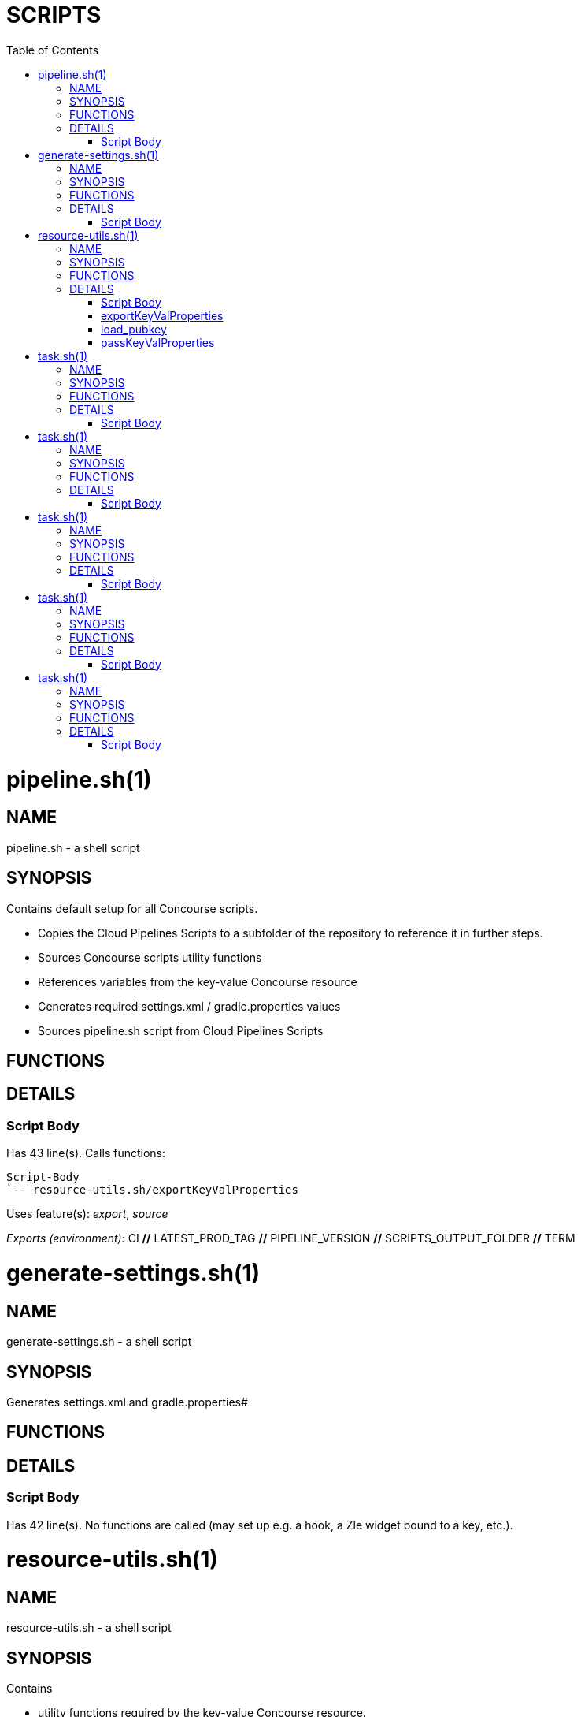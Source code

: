 // Do not edit this file - it's automatically generated
:toc:
= SCRIPTS

pipeline.sh(1)
==============
:compat-mode!:

NAME
----
pipeline.sh - a shell script

SYNOPSIS
--------

Contains default setup for all Concourse scripts.

* Copies the Cloud Pipelines Scripts to a subfolder of the repository to reference it in further steps.
* Sources Concourse scripts utility functions
* References variables from the key-value Concourse resource
* Generates required settings.xml / gradle.properties values
* Sources pipeline.sh script from Cloud Pipelines Scripts



FUNCTIONS
---------


DETAILS
-------

Script Body
~~~~~~~~~~~

Has 43 line(s). Calls functions:

 Script-Body
 `-- resource-utils.sh/exportKeyValProperties

Uses feature(s): _export_, _source_

_Exports (environment):_ CI [big]*//* LATEST_PROD_TAG [big]*//* PIPELINE_VERSION [big]*//* SCRIPTS_OUTPUT_FOLDER [big]*//* TERM


generate-settings.sh(1)
=======================
:compat-mode!:

NAME
----
generate-settings.sh - a shell script

SYNOPSIS
--------

Generates settings.xml and gradle.properties#



FUNCTIONS
---------


DETAILS
-------

Script Body
~~~~~~~~~~~

Has 42 line(s). No functions are called (may set up e.g. a hook, a Zle widget bound to a key, etc.).


resource-utils.sh(1)
====================
:compat-mode!:

NAME
----
resource-utils.sh - a shell script

SYNOPSIS
--------

Contains

* utility functions required by the key-value Concourse resource.
* functions for setting up the ssh agent



FUNCTIONS
---------

 exportKeyValProperties
 load_pubkey
 passKeyValProperties

DETAILS
-------

Script Body
~~~~~~~~~~~

Has 10 line(s). No functions are called (may set up e.g. a hook, a Zle widget bound to a key, etc.).

Uses feature(s): _export_

_Exports (environment):_ SSH_AGENT_BIN [big]*//* TEST_MODE [big]*//* TMPDIR

exportKeyValProperties
~~~~~~~~~~~~~~~~~~~~~~

____
 # Reads all key-value pairs in keyval.properties input file and exports them as env vars
____

Has 14 line(s). Doesn't call other functions.

Uses feature(s): _export_

Called by:

 pipeline.sh/Script-Body

_Environment variables used:_ task.sh -> KEYVAL_RESOURCE [big]*//* task.sh -> ROOT_FOLDER

load_pubkey
~~~~~~~~~~~

____
 # Loads git key - needed for prod-rollback to delete prod tag after rollback
____

Has 22 line(s). Doesn't call other functions.

Uses feature(s): _eval_, _trap_

Not called by script or any function (may be e.g. a hook, a Zle widget, etc.).

_Environment variables used:_ SSH_AGENT_BIN [big]*//* TEST_MODE [big]*//* TMPDIR

passKeyValProperties
~~~~~~~~~~~~~~~~~~~~

____
 # Writes all env vars that begin with PASSED_ to the keyval.properties output file
____

Has 13 line(s). Doesn't call other functions.

Called by:

 task.sh/\]

_Environment variables used:_ task.sh -> KEYVALOUTPUT_RESOURCE [big]*//* task.sh -> ROOT_FOLDER


task.sh(1)
==========
:compat-mode!:

NAME
----
task.sh - a shell script

SYNOPSIS
--------

Contains default setup for a generic Cloud Pipelines Concourse step

* Sources the default setup for all Cloud Pipelines Concourse scripts
* Executes the passed script to run
* Passes properties via key-value Concourse resource



FUNCTIONS
---------


DETAILS
-------

Script Body
~~~~~~~~~~~

Has 22 line(s). No functions are called (may set up e.g. a hook, a Zle widget bound to a key, etc.).

Uses feature(s): _export_, _source_

_Exports (environment):_ CONCOURSE_SCRIPTS_RESOURCE [big]*//* KEYVALOUTPUT_RESOURCE [big]*//* KEYVAL_RESOURCE [big]*//* OUTPUT_RESOURCE [big]*//* REPO_RESOURCE [big]*//* ROOT_FOLDER [big]*//* SCRIPTS_RESOURCE


task.sh(1)
==========
:compat-mode!:

NAME
----
task.sh - a shell script

SYNOPSIS
--------

Generates and commits a version and passes it to the Concourse key-value resource.



FUNCTIONS
---------


DETAILS
-------

Script Body
~~~~~~~~~~~

Has 34 line(s). No functions are called (may set up e.g. a hook, a Zle widget bound to a key, etc.).

Uses feature(s): _export_

_Exports (environment):_ GIT_BIN [big]*//* KEYVALOUTPUT_RESOURCE [big]*//* ROOT_FOLDER


task.sh(1)
==========
:compat-mode!:

NAME
----
task.sh - a shell script

SYNOPSIS
--------

This script:

* Retrieves the latest production tag
* Calls api compatibility step
* Calls build and upload step
* Commits a tag with pipeline version



FUNCTIONS
---------


DETAILS
-------

Script Body
~~~~~~~~~~~

Has 22 line(s). No functions are called (may set up e.g. a hook, a Zle widget bound to a key, etc.).

Uses feature(s): _export_, _source_

_Exports (environment):_ CONCOURSE_SCRIPTS_RESOURCE [big]*//* KEYVALOUTPUT_RESOURCE [big]*//* KEYVAL_RESOURCE [big]*//* OUTPUT_RESOURCE [big]*//* REPO_RESOURCE [big]*//* ROOT_FOLDER [big]*//* SCRIPTS_RESOURCE


task.sh(1)
==========
:compat-mode!:

NAME
----
task.sh - a shell script

SYNOPSIS
--------

This script:

* Sources default Cloud Pipelines Concourse scripts setup
* Loads all git related functionality to allow tag manipulation
* Calls the production deployment script of Cloud Pipelines script



FUNCTIONS
---------


DETAILS
-------

Script Body
~~~~~~~~~~~

Has 22 line(s). No functions are called (may set up e.g. a hook, a Zle widget bound to a key, etc.).

Uses feature(s): _export_, _source_

_Exports (environment):_ CONCOURSE_SCRIPTS_RESOURCE [big]*//* KEYVALOUTPUT_RESOURCE [big]*//* KEYVAL_RESOURCE [big]*//* OUTPUT_RESOURCE [big]*//* REPO_RESOURCE [big]*//* ROOT_FOLDER [big]*//* SCRIPTS_RESOURCE


task.sh(1)
==========
:compat-mode!:

NAME
----
task.sh - a shell script

SYNOPSIS
--------

This script:

* Sources default Cloud Pipelines Concourse scripts setup
* Loads all git related functionality to allow tag manipulation
* Calls the production rollback script of Cloud Pipelines script



FUNCTIONS
---------


DETAILS
-------

Script Body
~~~~~~~~~~~

Has 22 line(s). No functions are called (may set up e.g. a hook, a Zle widget bound to a key, etc.).

Uses feature(s): _export_, _source_

_Exports (environment):_ CONCOURSE_SCRIPTS_RESOURCE [big]*//* KEYVALOUTPUT_RESOURCE [big]*//* KEYVAL_RESOURCE [big]*//* OUTPUT_RESOURCE [big]*//* REPO_RESOURCE [big]*//* ROOT_FOLDER [big]*//* SCRIPTS_RESOURCE
